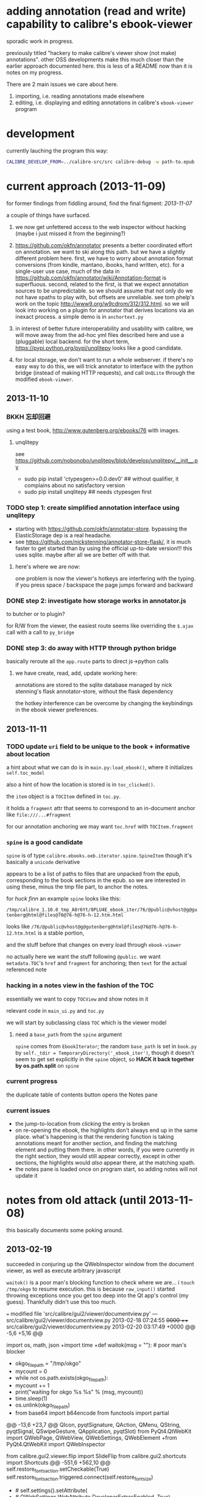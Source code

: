 * adding annotation (read and write) capability to calibre's ebook-viewer
  
  sporadic work in progress.

  previously titled "hackery to make calibre's viewer show (not make)
  annotations". other OSS developments make this much closer than the
  earlier approach documented here. this is less of a README now than
  it is notes on my progress.

  There are 2 main issues we care about here.

  1. importing, i.e. reading annotations made elsewhere
  2. editing, i.e. displaying and editing annotations in calibre's =ebook-viewer= program
  
* development

   currently lauching the program this way:

   #+begin_src sh :eval never
     CALIBRE_DEVELOP_FROM=../calibre-src/src calibre-debug -w path-to.epub
   #+end_src

* current approach (2013-11-09)

  for former findings from fiddling around, find the final figment: [[2013-11-07]]
  
  a couple of things have surfaced.

  1. we now get unfettered access to the web inspector without hacking
     (maybe i just missed it from the beginning?)
     
  2. https://github.com/okfn/annotator presents a better coordinated
     effort on annotation.  we want to ski along this path. but we
     have a slightly different problem here.  first, we have to worry
     about annotation format conversions (from kindle, mantano,
     ibooks, hand written, etc).  for a single-user use case, much of
     the data in
     https://github.com/okfn/annotator/wiki/Annotation-format is
     superfluous.  second, related to the first, is that we expect
     annotation sources to be unpredictable. so we should assume that
     not only do we not have xpaths to play with, but offsets are
     unreliable. see tom phelp's work on the topic
     http://www9.org/w9cdrom/312/312.html. so we will look into
     working on a plugin for annotator that derives locations via an
     inexact process. a simple demo is in =anchortext.py=
     
  3. in interest of better future interoperability and usability with
     calibre, we will move away from the ad-hoc yml files described
     here and use a (pluggable) local backend. for the short term,
     https://pypi.python.org/pypi/unqlitepy looks like a good candidate.

  4. for local storage, we don't want to run a whole webserver.  if
     there's no easy way to do this, we will trick annotator to
     interface with the python bridge (instead of making HTTP
     requests), and call =UnQLite= through the modified
     =ebook-viewer=.

** 2013-11-10

*** BKKH 忘却回避

    using a test book, http://www.gutenberg.org/ebooks/76 with images.

**** unqlitepy

     see https://github.com/nobonobo/unqlitepy/blob/develop/unqlitepy/__init__.py

     - sudo pip install 'ctypesgen>=0.0.dev0' ## without qualifier, it complains about no satisfactory version
     - sudo pip install unqlitepy ## needs ctypesgen first

*** TODO step 1: create simplified annotation interface using unqlitepy

    - starting with https://github.com/okfn/annotator-store.
      bypassing the ElasticStorage dep is a real headache.
    - see https://github.com/nickstenning/annotator-store-flask/, it
      is much faster to get started than by using the official
      up-to-date version!!! this uses sqlite. maybe after all we are
      better off with that.

**** here's where we are now:

     [[./doc/img/ss-003.png]]

     one problem is now the viewer's hotkeys are interfering with the
     typing. if you press space / backspace the page jumps forward and
     backward

*** DONE step 2: investigate how storage works in annotator.js
    CLOSED: [2013-11-10 Sun 16:05]

    to butcher or to plugin?

    for R/W from the viewer, the easiest route seems like overriding
    the =$.ajax= call with a call to =py_bridge=

*** DONE step 3: do away with HTTP through python bridge
    CLOSED: [2013-11-10 Sun 16:06]

    basically reroute all the =app.route= parts to direct js->python calls

**** we have create, read, add, update working here:

     [[./doc/img/ss-004.png]]

     annotations are stored to the sqlite database managed by nick
     stenning's flask annotator-store, without the flask dependency

     the hotkey interference can be overcome by changing the
     keybindings in the ebook viewer preferences.

** 2013-11-11

*** TODO update =uri= field to be unique to the book + informative about location

    a hint about what we can do is in =main.py:load_ebook()=, where it initializes =self.toc_model=

    also a hint of how the location is stored is in =toc_clicked()=.

    the =item= object is a =TOCItem= defined in =toc.py=.

    it holds a =fragment= attr that seems to correspond to an in-document anchor like =file:///...#fragment=

    for our annotation anchoring we may want =toc.href= with =TOCItem.fragment=

*** =spine= is a good candidate

    =spine= is of type =calibre.ebooks.oeb.iterator.spine.SpineItem=
    though it's basically a =unicode= derivative

    appears to be a list of paths to files that are unpacked from the
    epub, corresponding to the book sections in the epub. so we are
    interested in using these, minus the tmp file part, to anchor the
    notes.

    for /huck finn/ an example =spine= looks like this:

    ~/tmp/calibre_1.10.0_tmp_A8r6Yt/8PLU4E_ebook_iter/76/@public@vhost@g@gutenberg@html@files@76@76-h@76-h-12.htm.html~

    looks like =/76/@public@vhost@g@gutenberg@html@files@76@76-h@76-h-12.htm.html= is a stable portion,

    and the stuff before that changes on every load through =ebook-viewer=

    no actually here we want the stuff following =@public=. we want
    =metadata.TOC='s =href= and =fragment= for anchoring; then =text=
    for the actual referenced note

*** hacking in a notes view in the fashion of the TOC

    essentially we want to copy =TOCView= and show notes in it

    relevant code in =main_ui.py= and =toc.py=

    we will start by subclassing class =TOC= which is the viewer model

**** need a =base_path= from the =spine= argument

     =spine= comes from =EbookIterator=; the random =base_path= is set
     in =book.py= by =self._tdir = TemporaryDirectory('_ebook_iter')=,
     though it doesn't seem to get set explicitly in the =spine=
     object, so *HACK it back together by os.path.split* on =spine=

*** current progress

    the duplicate table of contents button opens the Notes pane

     [[./doc/img/ss-005.png]]
    
*** current issues

     - the jump-to-location from clicking the entry is broken
     - on re-opening the ebook, the highlights don't always end up in
       the same place. what's happening is that the rendering function
       is taking annotations meant for another section, and finding
       the matching element and putting them there. in other words, if
       you were currently in the right section, they would still
       appear correctly, except in other sections, the highlights
       would /also/ appear there, at the matching xpath.
     - the notes pane is loaded once on program start, so adding notes
       will not update it
       
* notes from old attack (until 2013-11-08)

  this basically documents some poking around.

** 2013-02-19

   succeeded in conjuring up the QWebInspector window from the document viewer, as well as execute arbitrary javascript

   =waitok()= is a poor man's blocking function to check where we are... i =touch /tmp/okgo= to resume execution. this is because =raw_input()= started throwing exceptions once you get too deep into the Qt app's control (my guess). Thankfully didn't use this too much.

=== modified file 'src/calibre/gui2/viewer/documentview.py'
--- src/calibre/gui2/viewer/documentview.py	2013-02-18 07:24:55 +0000
+++ src/calibre/gui2/viewer/documentview.py	2013-02-20 03:17:49 +0000
@@ -5,6 +5,16 @@
 
 # Imports {{{
 import os, math, json
+import time
+def waitok(msg = ""): # poor man's blocker
+    okgo_filepath = "/tmp/okgo"
+    mycount = 0
+    while not os.path.exists(okgo_filepath):
+        mycount += 1
+        print("waiting for okgo %s %s" % (msg, mycount))
+        time.sleep(1)
+    os.unlink(okgo_filepath)
+
 from base64 import b64encode
 from functools import partial
 
@@ -13,6 +23,7 @@
         QIcon, pyqtSignature, QAction, QMenu, QString, pyqtSignal,
         QSwipeGesture, QApplication, pyqtSlot)
 from PyQt4.QtWebKit import QWebPage, QWebView, QWebSettings, QWebElement
+from PyQt4.QtWebKit import QWebInspector
 
 from calibre.gui2.viewer.flip import SlideFlip
 from calibre.gui2.shortcuts import Shortcuts
@@ -551,6 +562,10 @@
         self.restore_fonts_action.setCheckable(True)
         self.restore_fonts_action.triggered.connect(self.restore_font_size)
 
+        # self.settings().setAttribute(
+        #     QWebSettings.WebAttribute.DeveloperExtrasEnabled, True)
+        self.inspect = QWebInspector()
+
     def goto_next_section(self, *args):
         if self.manager is not None:
             self.manager.goto_next_section()
@@ -851,6 +866,11 @@
             else:
                 self.flipper(self.current_page_image(),
                         duration=self.document.page_flip_duration)
+        print "EVALING JS"
+        js = "for(var lsp = document.getElementsByTagName('p'), i = 0; i < lsp.length; ++i) { lsp[i].innerHTML = '<span style=\"background-color: green;\">' + lsp[i].innerHTML + '</span>'; };"
+        self.page().mainFrame().evaluateJavaScript(js)
+        self.inspect.setPage(self.page())
+        self.inspect.show()
 
     @classmethod
     def test_line(cls, img, y):

** 2013-02-22

   Here is an example note entry that was loosely converted to orgmode:

#+begin_example
: ,* Title: Listing 8.1. An impl... (p.187)
: 
: Highlighted text
: ......................................
: Listing 8.1. An implementation of eval taking a local context
: ......................................
: 
: [2012-11-29 12:03]
: 
: - - - - - - - - - - - - - - - - - - - - - - - - - -
: 
: 
#+end_example

   The page number is from Mantano, which is probably matched up with the reader, factoring its current viewing size (i.e. it changes all the time), and gets outputted as-is on export. IOW, aside of telling us about relative order, is mostly useless unless we figure out the page number mapping to ebook location in calibre's viewer. Not worth the time.

   convert that to yaml:

#+begin_example
  - lookup: Listing 8.1. An impl... (p.187)
    highlight: |
      Listing 8.1. An implementation of eval taking a local context
    time: 2012-11-29 12:03
  
#+end_example
   
   =pip install epub=

   read it with this script to test:

#+begin_src python :eval never
  import yaml
  import epub
  import re
  
  book = epub.open_epub("test.epub")
  
  lsnote = yaml.load(open("note.yml"))
  
  mydc = dict((key, book.read_item(item)) for key, item in filter(lambda (k, i): k.startswith("html"), book.opf.manifest.items()))
      
  for key in sorted(mydc.keys(), lambda a, b: int(a[4:]) > int(b[4:]) and 1 or -1):
      xml = mydc[key]
      nidx = 0
      while nidx < len(lsnote):
          note = lsnote[nidx]
          lookup = note['lookup'].split('...', 1)[0]
          if lookup in re.sub('<[^>]*>', '', xml).replace('\n', ''):
              print "FOUND", key
              del lsnote[nidx]
          else:
              nidx += 1
  
#+end_src

#+RESULTS:
: FOUND html13
: FOUND html22
: FOUND html22
: FOUND html22

now we know we can locate the lookup (assuming all highlights are long enough).

next is to coerce calibre's viewers to change its markup at the right places

*** Manning epubs

    it turns out the example book here, Fogus's /The Joy of Clojure/, has a bunch of calibre markup in it: looks like Manning is running a calibre converter in the backend?

** 2013-02-23

*** adding manhole

    following =CalibrePluginScaleATon= to inject a manhole

    for emacs, change the telnet prompt regexp to make interaction easier:

    #+begin_src emacs-lisp
    ;; default: (defvar telnet-prompt-pattern "^[^#$%>\n]*[#$%>] *")
    (setq telnet-prompt-pattern "^>>> *")
    #+end_src

*** jack into =DocumentView.load_finished=

    we're looking for location information that corresponds to nth file
    as obtained from the test.epub/note.yml matchup
    
    #+begin_example
      >>> see(self)
          .*                      hash()                  repr()
          str()                   .DISABLED_BRUSH         .DrawChildren
          .DrawWindowBackground   .IgnoreMask             .PaintDeviceMetric()
          .PdmDepth               .PdmDpiX                .PdmDpiY
          .PdmHeight              .PdmHeightMM            .PdmNumColors
          ...
          ...
          ...
          .windowRole()           .windowState()          .windowTitle()
          .windowType()           .x()                    .x11Info()
          .x11PictureHandle()     .y()                    .zoomFactor()
      >>> self.page.__doc__
      'QWebView.page() -> QWebPage'
      >>> print(self.page().mainFrame().toHtml()[:200])
      <!--?xml version='1.0' encoding='utf-8'?--><html xmlns:mbp="Kindle" xmlns="http://www.w3.org/1999/xhtml"><head>
          <title>The Joy of Clojure: Thinking the Clojure Way</title>
          <meta content="http:
      
    #+end_example

*** =src/calibre/gui2/viewer/main.py=

    this is where the =EbookViewer= class and the =DocumentView='s =manager= is defined

*** calibre's epub caching + rendering

    so calibre's ebook viewer uses a calibre library (I think) that writes html files to a temp directory

    where each html corresponds to a major section, which calibre paginates in smaller pieces while reading. When a file boundary is crossed (probably always the case in changing chapters), the corresponding file is loaded; crossing these boundaries calls =EbookViewer.next_document= and =EbookViewer.previous_document=, which calls =DocumentView.load_path=, which calls =calibre.ebooks.oeb.display.webview.load_html=

*** matching up with =epub= manifest (not going to work?)

    the total number of html files in that directory matches the total retrieved by the =epub= library,
    but the labeling order doesn't match up: in this example, calibre's extraction looks like =kindle_split_012.html=
    but the content corresponding to =epub='s =html12= key resides in a different file.

    so to be quick and dirty we'll just build up a cache of all the notes, and search through the full text
    of the currently viewed page

*** calibre.ebooks.oeb.display.webview

    =load_html= function is where the epub's html gets extracted and set


** 2013-02-24

   opting for a naive hack that works for at least 3 test notes on at least 1 test book:
   
   [[./doc/img/ss-001.png]]

   The grunt work is in =AnnotationProcessor.py= and is untested hackery. Basically, after calibre's viewer (=calibre/gui2/viewer/documentview.py=) calls =load_html=, we grab that value and send it the Processor and re-set it. The processor:

   1. removes all extra whitespace, perserving newlines (important because there are =<pre>= blocks), call this the =cleanstring=-ed html
   2. we locate start and end indexes for non-tag elements
   3. create a temporary "fulltext" from concatenating all non-tag elements
   4. match this against the notes lookup (again, assume all are long enough and copy-pasted extractions) and locate indexes from matches
   5. surround matched strings with highlight tags (=tagged= template)
   6. using the non-tag start and end indexes, grab the tags by substring and reconstruct the html
   7. re-run =self.setHTML= on the processed html
      
   So the important lines in =calibre/gui2/viewer/documentview.py= are:

   #+begin_src python :eval never
     # at top
     import AnnotationProcessor
     
     # ...
     # ...
     # ...
     
     def load_path(self, path, pos=0.0):
         self.initial_pos = pos
         self.last_loaded_path = path
     
         def callback(lu):
             self.loading_url = lu
             if self.manager is not None:
                 self.manager.load_started()
     
         load_html(path, self, codec=getattr(path, 'encoding', 'utf-8'), mime_type=getattr(path,
             'mime_type', 'text/html'), pre_load_callback=callback,
                   force_as_html=True)
     
         # intercept + hack in our highlights
         myhtml = self.page().mainFrame().toHtml()
         newhtml = AnnotationProcessor.process_html(AnnotationProcessor.note, str(myhtml).decode("utf-8"))
         self.setHtml(newhtml, self.page().mainFrame().url())
     
         # the rest as usual
         
         entries = set()
         for ie in getattr(path, 'index_entries', []):
             if ie.start_anchor:
                 entries.add(ie.start_anchor)
             if ie.end_anchor:
                 entries.add(ie.end_anchor)
         self.document.index_anchors = entries
     
         # ...
   #+end_src

   =AnnotationProcessor.py= expects you have a =note.yml= file sitting in its path. Next steps are to make that more intelligent.

   
   
** 2013-03-03

   Add highlight color specification to =AnnotationProcessor= + slightly more intelligent note lookup.

   You need to set the =NOTE_DIR= variable in =AnnotationProcessor.py=, where it looks for a =yml= file of the title of the book. Currently it's hard coded to
   
   =NOTE_DIR = os.path.expanduser("~/note/org/book")=
   
   [[./doc/img/ss-002.png]]

   the new note box shows a popup with the highlighted original text... because the highlight doesn't always get the right text.

   

** 2013-11-07

   it turns out the aforementioned method of calling the inspector now
   causes a conflict with ebook-viewer's own inspector (did it used to
   have one?). so we should strip out the =self.inspect = ...= parts.

   in fact it seems like the self.inspect version doesn't share the
   javascript resources that the other inspect loads. don't know why,
   don't care now.

*** annotator

   this is the annotation format used in https://github.com/okfn/annotator/wiki/Annotation-format

#+BEGIN_SRC json :eval never
  {
    "id": "39fc339cf058bd22176771b3e3187329",  # unique id (added by backend)
    "annotator_schema_version": "v1.0",        # schema version: default v1.0
    "created": "2011-05-24T18:52:08.036814",   # created datetime in iso8601 format (added by backend)
    "updated": "2011-05-26T12:17:05.012544",   # updated datetime in iso8601 format (added by backend)
    "text": "A note I wrote",                  # content of annotation
    "quote": "the text that was annotated",    # the annotated text (added by frontend)
    "uri": "http://example.com",               # URI of annotated document (added by frontend)
    "ranges": [                                # list of ranges covered by annotation (usually only one entry)
      {
        "start": "/p[69]/span/span",           # (relative) XPath to start element
        "end": "/p[70]/span/span",             # (relative) XPath to end element
        "startOffset": 0,                      # character offset within start element
        "endOffset": 120                       # character offset within end element
      }
    ],
    "user": "alice",                           # user id of annotation owner (can also be an object with an 'id' property)
    "consumer": "annotateit",                  # consumer key of backend
    "tags": [ "review", "error" ],             # list of tags (from Tags plugin)
    "permissions": {                           # annotation permissions (from Permissions/AnnotateItPermissions plugin)
      "read": ["group:__world__"],
      "admin": [],
      "update": [],
      "delete": []
    }
  }


#+END_SRC


*** hacking the stylesheet

    we want jack into where calibre applies the "User Style Sheet"

    http://manual.calibre-ebook.com/viewer.html#customizing-the-look-and-feel-of-your-reading-experience

    this is applied in =documentview.py:set_user_stylesheet()=. We will forcibly append the =annotator= stylesheet

    #+BEGIN_SRC python :eval never
      # ...
      
          def set_user_stylesheet(self, opts):
              bg = opts.background_color or 'white'
              brules = ['background-color: %s !important'%bg]
              prefix = '''
                  body { %s  }
              '''%('; '.join(brules))
              if opts.text_color:
                  prefix += '\n\nbody, p, div { color: %s !important }'%opts.text_color
              ANNOTATOR_CSS = open("./lib/annotator.1.2.7/annotator.min.css").read()
              raw = prefix + opts.user_css + ANNOTATOR_CSS
              raw = '::selection {background:#ffff00; color:#000;}\n'+raw
              data = 'data:text/css;charset=utf-8;base64,'
              data += b64encode(raw.encode('utf-8'))
              self.settings().setUserStyleSheetUrl(QUrl(data))
      
      
      # ...
    #+END_SRC

    we want to utilize =documentview.py:load_javascript_libraries()=
    to inject the =annotator= libraries. this function gets called once.

    inside the function, =P(...)= (defined in =src/odf/text.py=) gives
    a resource path relative to the =resources= directory within
    calibre running instance's root path. i.e. if you're running the
    default calibre, that will be =/opt/calibre=; else it maps to
    something like =CALIBRE_DEVELOP_FROM/../resources= if you run with
    the command described above.

    inside =resources/viewer= we find e.g. mathjax.
    
    this leads us to =javascript.py= (can't believe i missed this...)

    and we specify javascript in =javascript.py:JavaScriptLoader:JS=,
    which gets loaded via =javascript.py:JavaScriptLoader:get=.

    this gets called on =documentview.__init__= so for hacking
    purposes we want monkeypatch =JavaScriptLoader= first in
    =documentview.py=.  later we can consider moving it to
    =javascript.py= but now we want to avoid messing with calibre's
    directory hierarchy so we can use bower. so we'll stick the full
    path into =JavaScriptLoader.JS=:

    #+BEGIN_SRC python :eval never
      
      for key, path in (
              ("annotator", "lib/bower_components/jquery/jquery.min.js"),
              ("annotator", "lib/annotator.1.2.7/annotator.min.js"),
              ("annotator_store", "lib/annotator.1.2.7/annotator.store.min.js"),
              ("annotator_auth", "lib/annotator.1.2.7/annotator.auth.min.js"),
              ("annotator_permissions", "lib/annotator.1.2.7/annotator.permissions.min.js"),
              ("annotator_tags", "lib/annotator.1.2.7/annotator.tags.min.js"),
              ):
          JavaScriptLoader.JS[key] = os.path.abspath(path)
      
      
    #+END_SRC

